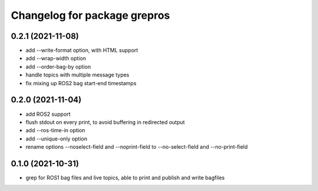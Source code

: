 ^^^^^^^^^^^^^^^^^^^^^^^^^^^^^
Changelog for package grepros
^^^^^^^^^^^^^^^^^^^^^^^^^^^^^

0.2.1 (2021-11-08)
-------------------
* add --write-format option, with HTML support
* add --wrap-width option
* add --order-bag-by option
* handle topics with multiple message types
* fix mixing up ROS2 bag start-end timestamps

0.2.0 (2021-11-04)
-------------------
* add ROS2 support
* flush stdout on every print, to avoid buffering in redirected output
* add --ros-time-in option
* add --unique-only option
* rename options --noselect-field and --noprint-field to --no-select-field and --no-print-field

0.1.0 (2021-10-31)
-------------------
* grep for ROS1 bag files and live topics, able to print and publish and write bagfiles
